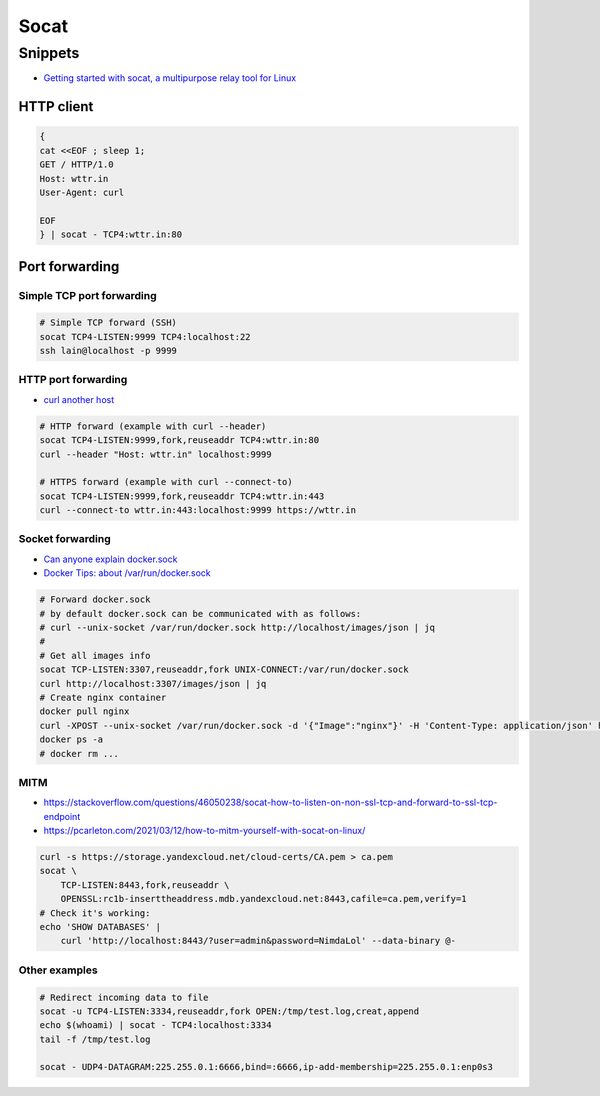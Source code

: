 
#####
Socat
#####

========
Snippets
========
* `Getting started with socat, a multipurpose relay tool for Linux <https://www.redhat.com/sysadmin/getting-started-socat>`_

HTTP client
###########

.. code-block:: sh

    {
    cat <<EOF ; sleep 1;
    GET / HTTP/1.0
    Host: wttr.in
    User-Agent: curl

    EOF
    } | socat - TCP4:wttr.in:80


Port forwarding
###############

Simple TCP port forwarding
==========================

.. code-block:: sh

    # Simple TCP forward (SSH)
    socat TCP4-LISTEN:9999 TCP4:localhost:22
    ssh lain@localhost -p 9999

HTTP port forwarding
====================
* `curl another host <https://daniel.haxx.se/blog/2018/04/05/curl-another-host/>`_

.. code-block:: sh

    # HTTP forward (example with curl --header)
    socat TCP4-LISTEN:9999,fork,reuseaddr TCP4:wttr.in:80
    curl --header "Host: wttr.in" localhost:9999

    # HTTPS forward (example with curl --connect-to)
    socat TCP4-LISTEN:9999,fork,reuseaddr TCP4:wttr.in:443
    curl --connect-to wttr.in:443:localhost:9999 https://wttr.in

Socket forwarding
=================
* `Can anyone explain docker.sock <https://stackoverflow.com/questions/35110146/can-anyone-explain-docker-sock>`_
* `Docker Tips: about /var/run/docker.sock <https://betterprogramming.pub/about-var-run-docker-sock-3bfd276e12fd>`_

.. code-block:: sh

    # Forward docker.sock
    # by default docker.sock can be communicated with as follows:
    # curl --unix-socket /var/run/docker.sock http://localhost/images/json | jq
    #
    # Get all images info
    socat TCP-LISTEN:3307,reuseaddr,fork UNIX-CONNECT:/var/run/docker.sock
    curl http://localhost:3307/images/json | jq
    # Create nginx container
    docker pull nginx
    curl -XPOST --unix-socket /var/run/docker.sock -d '{"Image":"nginx"}' -H 'Content-Type: application/json' http://localhost:3307/containers/create
    docker ps -a
    # docker rm ...

MITM
====
* https://stackoverflow.com/questions/46050238/socat-how-to-listen-on-non-ssl-tcp-and-forward-to-ssl-tcp-endpoint
* https://pcarleton.com/2021/03/12/how-to-mitm-yourself-with-socat-on-linux/

.. code-block:: sh

    curl -s https://storage.yandexcloud.net/cloud-certs/CA.pem > ca.pem
    socat \
        TCP-LISTEN:8443,fork,reuseaddr \
        OPENSSL:rc1b-inserttheaddress.mdb.yandexcloud.net:8443,cafile=ca.pem,verify=1
    # Check it's working:
    echo 'SHOW DATABASES' |
        curl 'http://localhost:8443/?user=admin&password=NimdaLol' --data-binary @-

Other examples
==============

.. code-block:: sh

    # Redirect incoming data to file
    socat -u TCP4-LISTEN:3334,reuseaddr,fork OPEN:/tmp/test.log,creat,append
    echo $(whoami) | socat - TCP4:localhost:3334
    tail -f /tmp/test.log

    socat - UDP4-DATAGRAM:225.255.0.1:6666,bind=:6666,ip-add-membership=225.255.0.1:enp0s3
